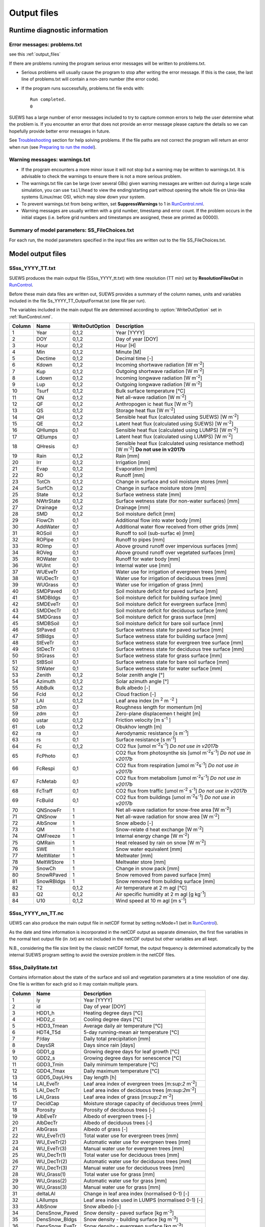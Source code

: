 .. _output_files:

Output files
============

Runtime diagnostic information
------------------------------

Error messages: problems.txt
~~~~~~~~~~~~~~~~~~~~~~~~~~~~

see this :ref:`output_files`

If there are problems running the program serious error messages will be
written to problems.txt.

-  Serious problems will usually cause the program to stop after writing
   the error message. If this is the case, the last line of problems.txt
   will contain a non-zero number (the error code).
-  If the program runs successfully, problems.txt file ends with::

    Run completed.
    0

SUEWS has a large number of error messages included to try to capture
common errors to help the user determine what the problem is. If you
encounter an error that does not provide an error message please capture
the details so we can hopefully provide better error messages in future.

See `Troubleshooting <#Troubleshooting>`__ section for help solving
problems. If the file paths are not correct the program will return an
error when run (see `Preparing to run the
model <#Preparing_to_run_the_model>`__).

Warning messages: warnings.txt
~~~~~~~~~~~~~~~~~~~~~~~~~~~~~~

-  If the program encounters a more minor issue it will not stop but a
   warning may be written to warnings.txt. It is advisable to check the
   warnings to ensure there is not a more serious problem.
-  The warnings.txt file can be large (over several GBs) given warning
   messages are written out during a large scale simulation, you can use
   ``tail``/``head`` to view the ending/starting part without opening
   the whole file on Unix-like systems (Linux/mac OS), which may slow
   down your system.
-  To prevent warnings.txt from being written, set **SuppressWarnings**
   to 1 in `RunControl.nml <#RunControl.nml>`__.
-  Warning messages are usually written with a grid number, timestamp
   and error count. If the problem occurs in the initial stages (i.e.
   before grid numbers and timestamps are assigned, these are printed as
   00000).

Summary of model parameters: SS_FileChoices.txt
~~~~~~~~~~~~~~~~~~~~~~~~~~~~~~~~~~~~~~~~~~~~~~~

For each run, the model parameters specified in the input files are
written out to the file SS_FileChoices.txt.

Model output files
------------------

SSss_YYYY_TT.txt
~~~~~~~~~~~~~~~~

SUEWS produces the main output file (SSss_YYYY_tt.txt) with time
resolution (TT min) set by **ResolutionFilesOut** in
`RunControl <#RunControl>`__.

Before these main data files are written out, SUEWS provides a summary
of the column names, units and variables included in the file
Ss_YYYY_TT_OutputFormat.txt (one file per run).

The variables included in the main output file are determined according
to :option:`WriteOutOption` set in :ref:`RunControl.nml`.

+--------+------------+----------------+-------------------+
| Column | Name       | WriteOutOption | Description       |
+========+============+================+===================+
| 1      | Year       | 0,1,2          | Year [YYYY]       |
+--------+------------+----------------+-------------------+
| 2      | DOY        | 0,1,2          | Day of year       |
|        |            |                | [DOY]             |
+--------+------------+----------------+-------------------+
| 3      | Hour       | 0,1,2          | Hour [H]          |
+--------+------------+----------------+-------------------+
| 4      | Min        | 0,1,2          | Minute [M]        |
+--------+------------+----------------+-------------------+
| 5      | Dectime    | 0,1,2          | Decimal           |
|        |            |                | time [-]          |
+--------+------------+----------------+-------------------+
| 6      | Kdown      | 0,1,2          | Incoming          |
|        |            |                | shortwave         |
|        |            |                | radiation         |
|        |            |                | [W                |
|        |            |                | m\ :sup:`-2`\ ]   |
+--------+------------+----------------+-------------------+
| 7      | Kup        | 0,1,2          | Outgoing          |
|        |            |                | shortwave         |
|        |            |                | radiation         |
|        |            |                | [W                |
|        |            |                | m\ :sup:`-2`\ ]   |
+--------+------------+----------------+-------------------+
| 8      | Ldown      | 0,1,2          | Incoming          |
|        |            |                | longwave          |
|        |            |                | radiation         |
|        |            |                | [W                |
|        |            |                | m\ :sup:`-2`\ ]   |
+--------+------------+----------------+-------------------+
| 9      | Lup        | 0,1,2          | Outgoing          |
|        |            |                | longwave          |
|        |            |                | radiation         |
|        |            |                | [W                |
|        |            |                | m\ :sup:`-2`\ ]   |
+--------+------------+----------------+-------------------+
| 10     | Tsurf      | 0,1,2          | Bulk              |
|        |            |                | surface           |
|        |            |                | temperature       |
|        |            |                | [°C]              |
+--------+------------+----------------+-------------------+
| 11     | QN         | 0,1,2          | Net               |
|        |            |                | all-wave          |
|        |            |                | radiation         |
|        |            |                | [W                |
|        |            |                | m\ :sup:`-2`\ ]   |
+--------+------------+----------------+-------------------+
| 12     | QF         | 0,1,2          | Anthropogen       |
|        |            |                | ic                |
|        |            |                | heat flux         |
|        |            |                | [W                |
|        |            |                | m\ :sup:`-2`\ ]   |
+--------+------------+----------------+-------------------+
| 13     | QS         | 0,1,2          | Storage           |
|        |            |                | heat flux         |
|        |            |                | [W                |
|        |            |                | m\ :sup:`-2`\ ]   |
+--------+------------+----------------+-------------------+
| 14     | QH         | 0,1,2          | Sensible          |
|        |            |                | heat flux         |
|        |            |                | (calculated       |
|        |            |                | using             |
|        |            |                | SUEWS) [W         |
|        |            |                | m\ :sup:`-2`]     |
+--------+------------+----------------+-------------------+
| 15     | QE         | 0,1,2          | Latent heat       |
|        |            |                | flux              |
|        |            |                | (calculated       |
|        |            |                | using             |
|        |            |                | SUEWS) [W         |
|        |            |                | m\ :sup:`-2`\ ]   |
+--------+------------+----------------+-------------------+
| 16     | QHlumps    | 0,1            | Sensible          |
|        |            |                | heat flux         |
|        |            |                | (calculated       |
|        |            |                | using             |
|        |            |                | LUMPS) [W         |
|        |            |                | m\ :sup:`-2`\ ]   |
+--------+------------+----------------+-------------------+
| 17     | QElumps    | 0,1            | Latent heat       |
|        |            |                | flux              |
|        |            |                | (calculated       |
|        |            |                | using             |
|        |            |                | LUMPS) [W         |
|        |            |                | m\ :sup:`-2`\ ]   |
+--------+------------+----------------+-------------------+
| 18     | QHresis    | 0,1            | Sensible          |
|        |            |                | heat flux         |
|        |            |                | (calculated       |
|        |            |                | using             |
|        |            |                | resistance        |
|        |            |                | method) [W        |
|        |            |                | m\ :sup:`-2`\ ]   |
|        |            |                | **Do not          |
|        |            |                | use in            |
|        |            |                | v2017b**          |
+--------+------------+----------------+-------------------+
| 19     | Rain       | 0,1,2          | Rain [mm]         |
+--------+------------+----------------+-------------------+
| 20     | Irr        | 0,1,2          | Irrigation        |
|        |            |                | [mm]              |
+--------+------------+----------------+-------------------+
| 21     | Evap       | 0,1,2          | Evaporation       |
|        |            |                | [mm]              |
+--------+------------+----------------+-------------------+
| 22     | RO         | 0,1,2          | Runoff [mm]       |
+--------+------------+----------------+-------------------+
| 23     | TotCh      | 0,1,2          | Change in         |
|        |            |                | surface and       |
|        |            |                | soil              |
|        |            |                | moisture          |
|        |            |                | stores [mm]       |
+--------+------------+----------------+-------------------+
| 24     | SurfCh     | 0,1,2          | Change in         |
|        |            |                | surface           |
|        |            |                | moisture          |
|        |            |                | store [mm]        |
+--------+------------+----------------+-------------------+
| 25     | State      | 0,1,2          | Surface           |
|        |            |                | wetness           |
|        |            |                | state [mm]        |
+--------+------------+----------------+-------------------+
| 26     | NWtrState  | 0,1,2          | Surface           |
|        |            |                | wetness           |
|        |            |                | state (for        |
|        |            |                | non-water         |
|        |            |                | surfaces)         |
|        |            |                | [mm]              |
+--------+------------+----------------+-------------------+
| 27     | Drainage   | 0,1,2          | Drainage          |
|        |            |                | [mm]              |
+--------+------------+----------------+-------------------+
| 28     | SMD        | 0,1,2          | Soil              |
|        |            |                | moisture          |
|        |            |                | deficit           |
|        |            |                | [mm]              |
+--------+------------+----------------+-------------------+
| 29     | FlowCh     | 0,1            | Additional        |
|        |            |                | flow into         |
|        |            |                | water body        |
|        |            |                | [mm]              |
+--------+------------+----------------+-------------------+
| 30     | AddWater   | 0,1            | Additional        |
|        |            |                | water flow        |
|        |            |                | received          |
|        |            |                | from other        |
|        |            |                | grids [mm]        |
+--------+------------+----------------+-------------------+
| 31     | ROSoil     | 0,1            | Runoff to         |
|        |            |                | soil              |
|        |            |                | (sub-surfac       |
|        |            |                | e)                |
|        |            |                | [mm]              |
+--------+------------+----------------+-------------------+
| 32     | ROPipe     | 0,1            | Runoff to         |
|        |            |                | pipes [mm]        |
+--------+------------+----------------+-------------------+
| 33     | ROImp      | 0,1            | Above             |
|        |            |                | ground            |
|        |            |                | runoff over       |
|        |            |                | impervious        |
|        |            |                | surfaces          |
|        |            |                | [mm]              |
+--------+------------+----------------+-------------------+
| 34     | ROVeg      | 0,1            | Above             |
|        |            |                | ground            |
|        |            |                | runoff over       |
|        |            |                | vegetated         |
|        |            |                | surfaces          |
|        |            |                | [mm]              |
+--------+------------+----------------+-------------------+
| 35     | ROWater    | 0,1            | Runoff for        |
|        |            |                | water body        |
|        |            |                | [mm]              |
+--------+------------+----------------+-------------------+
| 36     | WUInt      | 0,1            | Internal          |
|        |            |                | water use         |
|        |            |                | [mm]              |
+--------+------------+----------------+-------------------+
| 37     | WUEveTr    | 0,1            | Water use         |
|        |            |                | for               |
|        |            |                | irrigation        |
|        |            |                | of                |
|        |            |                | evergreen         |
|        |            |                | trees [mm]        |
+--------+------------+----------------+-------------------+
| 38     | WUDecTr    | 0,1            | Water use         |
|        |            |                | for               |
|        |            |                | irrigation        |
|        |            |                | of                |
|        |            |                | deciduous         |
|        |            |                | trees [mm]        |
+--------+------------+----------------+-------------------+
| 39     | WUGrass    | 0,1            | Water use         |
|        |            |                | for               |
|        |            |                | irrigation        |
|        |            |                | of grass          |
|        |            |                | [mm]              |
+--------+------------+----------------+-------------------+
| 40     | SMDPaved   | 0,1            | Soil              |
|        |            |                | moisture          |
|        |            |                | deficit for       |
|        |            |                | paved             |
|        |            |                | surface           |
|        |            |                | [mm]              |
+--------+------------+----------------+-------------------+
| 41     | SMDBldgs   | 0,1            | Soil              |
|        |            |                | moisture          |
|        |            |                | deficit for       |
|        |            |                | building          |
|        |            |                | surface           |
|        |            |                | [mm]              |
+--------+------------+----------------+-------------------+
| 42     | SMDEveTr   | 0,1            | Soil              |
|        |            |                | moisture          |
|        |            |                | deficit for       |
|        |            |                | evergreen         |
|        |            |                | surface           |
|        |            |                | [mm]              |
+--------+------------+----------------+-------------------+
| 43     | SMDDecTr   | 0,1            | Soil              |
|        |            |                | moisture          |
|        |            |                | deficit for       |
|        |            |                | deciduous         |
|        |            |                | surface           |
|        |            |                | [mm]              |
+--------+------------+----------------+-------------------+
| 44     | SMDGrass   | 0,1            | Soil              |
|        |            |                | moisture          |
|        |            |                | deficit for       |
|        |            |                | grass             |
|        |            |                | surface           |
|        |            |                | [mm]              |
+--------+------------+----------------+-------------------+
| 45     | SMDBSoil   | 0,1            | Soil              |
|        |            |                | moisture          |
|        |            |                | deficit for       |
|        |            |                | bare soil         |
|        |            |                | surface           |
|        |            |                | [mm]              |
+--------+------------+----------------+-------------------+
| 46     | StPaved    | 0,1            | Surface           |
|        |            |                | wetness           |
|        |            |                | state for         |
|        |            |                | paved             |
|        |            |                | surface           |
|        |            |                | [mm]              |
+--------+------------+----------------+-------------------+
| 47     | StBldgs    | 0,1            | Surface           |
|        |            |                | wetness           |
|        |            |                | state for         |
|        |            |                | building          |
|        |            |                | surface           |
|        |            |                | [mm]              |
+--------+------------+----------------+-------------------+
| 48     | StEveTr    | 0,1            | Surface           |
|        |            |                | wetness           |
|        |            |                | state for         |
|        |            |                | evergreen         |
|        |            |                | tree              |
|        |            |                | surface           |
|        |            |                | [mm]              |
+--------+------------+----------------+-------------------+
| 49     | StDecTr    | 0,1            | Surface           |
|        |            |                | wetness           |
|        |            |                | state for         |
|        |            |                | deciduous         |
|        |            |                | tree              |
|        |            |                | surface           |
|        |            |                | [mm]              |
+--------+------------+----------------+-------------------+
| 50     | StGrass    | 0,1            | Surface           |
|        |            |                | wetness           |
|        |            |                | state for         |
|        |            |                | grass             |
|        |            |                | surface           |
|        |            |                | [mm]              |
+--------+------------+----------------+-------------------+
| 51     | StBSoil    | 0,1            | Surface           |
|        |            |                | wetness           |
|        |            |                | state for         |
|        |            |                | bare soil         |
|        |            |                | surface           |
|        |            |                | [mm]              |
+--------+------------+----------------+-------------------+
| 52     | StWater    | 0,1            | Surface           |
|        |            |                | wetness           |
|        |            |                | state for         |
|        |            |                | water             |
|        |            |                | surface           |
|        |            |                | [mm]              |
+--------+------------+----------------+-------------------+
| 53     | Zenith     | 0,1,2          | Solar             |
|        |            |                | zenith            |
|        |            |                | angle [°]         |
+--------+------------+----------------+-------------------+
| 54     | Azimuth    | 0,1,2          | Solar             |
|        |            |                | azimuth           |
|        |            |                | angle [°]         |
+--------+------------+----------------+-------------------+
| 55     | AlbBulk    | 0,1,2          | Bulk albedo       |
|        |            |                | [-]               |
+--------+------------+----------------+-------------------+
| 56     | Fcld       | 0,1,2          | Cloud             |
|        |            |                | fraction          |
|        |            |                | [-]               |
+--------+------------+----------------+-------------------+
| 57     | LAI        | 0,1,2          | Leaf area         |
|        |            |                | index             |
|        |            |                | [m \ :sup:`2`\  m |
|        |            |                | \ :sup:`-2`\  ]   |
+--------+------------+----------------+-------------------+
| 58     | z0m        | 0,1            | Roughness         |
|        |            |                | length for        |
|        |            |                | momentum          |
|        |            |                | [m]               |
+--------+------------+----------------+-------------------+
| 59     | zdm        | 0,1            | Zero-plane        |
|        |            |                | displacemen       |
|        |            |                | t                 |
|        |            |                | height [m]        |
+--------+------------+----------------+-------------------+
| 60     | ustar      | 0,1,2          | Friction          |
|        |            |                | velocity [m       |
|        |            |                | s\ :sup:`-1` \ ]  |
+--------+------------+----------------+-------------------+
| 61     | Lob        | 0,1,2          | Obukhov           |
|        |            |                | length [m]        |
+--------+------------+----------------+-------------------+
| 62     | ra         | 0,1            | Aerodynamic       |
|        |            |                | resistance        |
|        |            |                | [s                |
|        |            |                | m\ :sup:`-1`\ ]   |
+--------+------------+----------------+-------------------+
| 63     | rs         | 0,1            | Surface           |
|        |            |                | resistance        |
|        |            |                | [s                |
|        |            |                | m\ :sup:`-1`\ ]   |
+--------+------------+----------------+-------------------+
| 64     | Fc         | 0,1,2          | CO2 flux          |
|        |            |                | [umol             |
|        |            |                | m\ :sup:`-2`\     |
|        |            |                | s\ :sup:`-1`\ ]   |
|        |            |                | *Do not           |
|        |            |                | use in            |
|        |            |                | v2017b*           |
+--------+------------+----------------+-------------------+
| 65     | FcPhoto    | 0,1            | CO2 flux          |
|        |            |                | from              |
|        |            |                | photosynthe       |
|        |            |                | sis [umol         |
|        |            |                | m\ :sup:`-2`\     |
|        |            |                | s\ :sup:`-1`\ ]   |
|        |            |                | *Do not           |
|        |            |                | use in            |
|        |            |                | v2017b*           |
+--------+------------+----------------+-------------------+
| 66     | FcRespi    | 0,1            | CO2 flux          |
|        |            |                | from              |
|        |            |                | respiration       |
|        |            |                | [umol             |
|        |            |                | m\ :sup:`-2`\     |
|        |            |                | s\ :sup:`-1`\ ]   |
|        |            |                | *Do not           |
|        |            |                | use in            |
|        |            |                | v2017b*           |
+--------+------------+----------------+-------------------+
| 67     | FcMetab    | 0,1            | CO2 flux          |
|        |            |                | from              |
|        |            |                | metabolism        |
|        |            |                | [umol             |
|        |            |                | m\ :sup:`-2`\     |
|        |            |                | s\ :sup:`-1`\ ]   |
|        |            |                | *Do not           |
|        |            |                | use in            |
|        |            |                | v2017b*           |
+--------+------------+----------------+-------------------+
| 68     | FcTraff    | 0,1            | CO2 flux          |
|        |            |                | from              |
|        |            |                | traffic           |
|        |            |                | [umol             |
|        |            |                | m\ :sup:`-2` \    |
|        |            |                | s\ :sup:`-1`\ ]   |
|        |            |                | *Do not           |
|        |            |                | use in            |
|        |            |                | v2017b*           |
+--------+------------+----------------+-------------------+
| 69     | FcBuild    | 0,1            | CO2 flux          |
|        |            |                | from              |
|        |            |                | buildings         |
|        |            |                | [umol             |
|        |            |                | m\ :sup:`-2`\     |
|        |            |                | s\ :sup:`-1`\ ]   |
|        |            |                | *Do not           |
|        |            |                | use in            |
|        |            |                | v2017b*           |
+--------+------------+----------------+-------------------+
| 70     | QNSnowFr   | 1              | Net               |
|        |            |                | all-wave          |
|        |            |                | radiation         |
|        |            |                | for               |
|        |            |                | snow-free         |
|        |            |                | area [W           |
|        |            |                | m\ :sup:`-2`\ ]   |
+--------+------------+----------------+-------------------+
| 71     | QNSnow     | 1              | Net               |
|        |            |                | all-wave          |
|        |            |                | radiation         |
|        |            |                | for snow          |
|        |            |                | area [W           |
|        |            |                | m\ :sup:`-2`\ ]   |
+--------+------------+----------------+-------------------+
| 72     | AlbSnow    | 1              | Snow albedo       |
|        |            |                | [-]               |
+--------+------------+----------------+-------------------+
| 73     | QM         | 1              | Snow-relate       |
|        |            |                | d                 |
|        |            |                | heat              |
|        |            |                | exchange [W       |
|        |            |                | m\ :sup:`-2`\ ]   |
+--------+------------+----------------+-------------------+
| 74     | QMFreeze   | 1              | Internal          |
|        |            |                | energy            |
|        |            |                | change [W         |
|        |            |                | m\ :sup:`-2`\ ]   |
+--------+------------+----------------+-------------------+
| 75     | QMRain     | 1              | Heat              |
|        |            |                | released by       |
|        |            |                | rain on           |
|        |            |                | snow [W           |
|        |            |                | m\ :sup:`-2`\ ]   |
+--------+------------+----------------+-------------------+
| 76     | SWE        | 1              | Snow water        |
|        |            |                | equivalent        |
|        |            |                | [mm]              |
+--------+------------+----------------+-------------------+
| 77     | MeltWater  | 1              | Meltwater         |
|        |            |                | [mm]              |
+--------+------------+----------------+-------------------+
| 78     | MeltWStore | 1              | Meltwater         |
|        |            |                | store [mm]        |
+--------+------------+----------------+-------------------+
| 79     | SnowCh     | 1              | Change in         |
|        |            |                | snow pack         |
|        |            |                | [mm]              |
+--------+------------+----------------+-------------------+
| 80     | SnowRPaved | 1              | Snow              |
|        |            |                | removed           |
|        |            |                | from paved        |
|        |            |                | surface           |
|        |            |                | [mm]              |
+--------+------------+----------------+-------------------+
| 81     | SnowRBldgs | 1              | Snow              |
|        |            |                | removed           |
|        |            |                | from              |
|        |            |                | building          |
|        |            |                | surface           |
|        |            |                | [mm]              |
+--------+------------+----------------+-------------------+
| 82     | T2         | 0,1,2          | Air               |
|        |            |                | temperature       |
|        |            |                | at 2 m agl        |
|        |            |                | [°C]              |
+--------+------------+----------------+-------------------+
| 83     | Q2         | 0,1,2          | Air               |
|        |            |                | specific          |
|        |            |                | humidity at       |
|        |            |                | 2 m agl [g        |
|        |            |                | kg\ :sup:`-1`\ ]  |
+--------+------------+----------------+-------------------+
| 84     | U10        | 0,1,2          | Wind speed        |
|        |            |                | at 10 m agl       |
|        |            |                | [m                |
|        |            |                | s\ :sup:`-1`\ ]   |
+--------+------------+----------------+-------------------+


SSss_YYYY_nn_TT.nc
~~~~~~~~~~~~~~~~~~~

UEWS can also produce the main output file in netCDF format by setting ncMode=1 (set in `RunControl <#RunControl>`__).

As the date and time information is incorporated in the netCDF output as
separate dimension, the first five variables in the normal text output
file (in .txt) are not included in the netCDF output but other variables
are all kept.

N.B., considering the file size limit by the classic netCDF format, the
output frequency is determined automatically by the internal SUEWS
program setting to avoid the oversize problem in the netCDF files.

SSss_DailyState.txt
~~~~~~~~~~~~~~~~~~~

Contains information about the state of the surface and soil and
vegetation parameters at a time resolution of one day. One file is
written for each grid so it may contain multiple years.

+--------+----------------+-----------------------+
| Column | Name           | Description           |
+========+================+=======================+
| 1      | iy             | Year [YYYY]           |
+--------+----------------+-----------------------+
| 2      | id             | Day of year [DOY]     |
+--------+----------------+-----------------------+
| 3      | HDD1_h         | Heating degree days   |
|        |                | [°C]                  |
+--------+----------------+-----------------------+
| 4      | HDD2_c         | Cooling degree days   |
|        |                | [°C]                  |
+--------+----------------+-----------------------+
| 5      | HDD3_Tmean     | Average daily air     |
|        |                | temperature [°C]      |
+--------+----------------+-----------------------+
| 6      | HDT4_T5d       | 5-day running-mean    |
|        |                | air temperature [°C]  |
+--------+----------------+-----------------------+
| 7      | P/day          | Daily total           |
|        |                | precipitation [mm]    |
+--------+----------------+-----------------------+
| 8      | DaysSR         | Days since rain       |
|        |                | [days]                |
+--------+----------------+-----------------------+
| 9      | GDD1_g         | Growing degree days   |
|        |                | for leaf growth [°C]  |
+--------+----------------+-----------------------+
| 10     | GDD2_s         | Growing degree days   |
|        |                | for senescence [°C]   |
+--------+----------------+-----------------------+
| 11     | GDD3_Tmin      | Daily minimum         |
|        |                | temperature [°C]      |
+--------+----------------+-----------------------+
| 12     | GDD4_Tmax      | Daily maximum         |
|        |                | temperature [°C]      |
+--------+----------------+-----------------------+
| 13     | GDD5_DayLHrs   | Day length [h]        |
+--------+----------------+-----------------------+
| 14     | LAI_EveTr      | Leaf area index of    |
|        |                | evergreen trees       |
|        |                | [m:\ sup:`2`          |
|        |                | m\ :sup:`-2`]         |
+--------+----------------+-----------------------+
| 15     | LAI_DecTr      | Leaf area index of    |
|        |                | deciduous trees       |
|        |                | [m:\ sup:`2`\         |
|        |                | m\ :sup:`-2`]         |
+--------+----------------+-----------------------+
| 16     | LAI_Grass      | Leaf area index of    |
|        |                | grass [m:\ sup:`2`    |
|        |                | m\ :sup:`-2`]         |
+--------+----------------+-----------------------+
| 17     | DecidCap       | Moisture storage      |
|        |                | capacity of deciduous |
|        |                | trees [mm]            |
+--------+----------------+-----------------------+
| 18     | Porosity       | Porosity of deciduous |
|        |                | trees [-]             |
+--------+----------------+-----------------------+
| 19     | AlbEveTr       | Albedo of evergreen   |
|        |                | trees [-]             |
+--------+----------------+-----------------------+
| 20     | AlbDecTr       | Albedo of deciduous   |
|        |                | trees [-]             |
+--------+----------------+-----------------------+
| 21     | AlbGrass       | Albedo of grass [-]   |
+--------+----------------+-----------------------+
| 22     | WU_EveTr(1)    | Total water use for   |
|        |                | evergreen trees [mm]  |
+--------+----------------+-----------------------+
| 23     | WU_EveTr(2)    | Automatic water use   |
|        |                | for evergreen trees   |
|        |                | [mm]                  |
+--------+----------------+-----------------------+
| 24     | WU_EveTr(3)    | Manual water use for  |
|        |                | evergreen trees [mm]  |
+--------+----------------+-----------------------+
| 25     | WU_DecTr(1)    | Total water use for   |
|        |                | deciduous trees [mm]  |
+--------+----------------+-----------------------+
| 26     | WU_DecTr(2)    | Automatic water use   |
|        |                | for deciduous trees   |
|        |                | [mm]                  |
+--------+----------------+-----------------------+
| 27     | WU_DecTr(3)    | Manual water use for  |
|        |                | deciduous trees [mm]  |
+--------+----------------+-----------------------+
| 28     | WU_Grass(1)    | Total water use for   |
|        |                | grass [mm]            |
+--------+----------------+-----------------------+
| 29     | WU_Grass(2)    | Automatic water use   |
|        |                | for grass [mm]        |
+--------+----------------+-----------------------+
| 30     | WU_Grass(3)    | Manual water use for  |
|        |                | grass [mm]            |
+--------+----------------+-----------------------+
| 31     | deltaLAI       | Change in leaf area   |
|        |                | index (normalised     |
|        |                | 0-1) [-]              |
+--------+----------------+-----------------------+
| 32     | LAIlumps       | Leaf area index used  |
|        |                | in LUMPS (normalised  |
|        |                | 0-1) [-]              |
+--------+----------------+-----------------------+
| 33     | AlbSnow        | Snow albedo [-]       |
+--------+----------------+-----------------------+
| 34     | DensSnow_Paved | Snow density - paved  |
|        |                | surface [kg           |
|        |                | m\ :sup:`-3`]         |
+--------+----------------+-----------------------+
| 35     | DensSnow_Bldgs | Snow density -        |
|        |                | building surface [kg  |
|        |                | m\ :sup:`-3`]         |
+--------+----------------+-----------------------+
| 36     | DensSnow_EveTr | Snow density -        |
|        |                | evergreen surface [kg |
|        |                | m\ :sup:`-3`]         |
+--------+----------------+-----------------------+
| 37     | DensSnow_DecTr | Snow density -        |
|        |                | deciduous surface [kg |
|        |                | m\ :sup:`-3`]         |
+--------+----------------+-----------------------+
| 38     | DensSnow_Grass | Snow density - grass  |
|        |                | surface [kg           |
|        |                | m\ :sup:`-3`]         |
+--------+----------------+-----------------------+
| 39     | DensSnow_BSoil | Snow density - bare   |
|        |                | soil surface [kg      |
|        |                | m\ :sup:`-3`]         |
+--------+----------------+-----------------------+
| 40     | DensSnow_Water | Snow density - water  |
|        |                | surface [kg           |
|        |                | m\ :sup:`-3`]         |
+--------+----------------+-----------------------+
|        |                |                       |
+--------+----------------+-----------------------+

.. _initialconditionsssss_yyyy.nml-1:

InitialConditionsSSss_YYYY.nml
~~~~~~~~~~~~~~~~~~~~~~~~~~~~~~

At the end of the model run (or the end of each year in the model run) a
new InitialConditions file is written out (to the input folder) for each
grid, see
`InitialConditionsSSss_YYYY.nml <#InitialConditionsSSss_YYYY.nml>`__

SSss_YYYY_snow_TT.txt
~~~~~~~~~~~~~~~~~~~~~

SUEWS produces a separate output file for snow (when snowUse = 1 in
RunControl.nml) with details for each surface type.

File format of SSss_YYYY_snow_60.txt

+--------+----------------+-----------------------+
| Column | Name           | Description           |
+========+================+=======================+
| 1      | iy             | Year [YYYY]           |
+--------+----------------+-----------------------+
| 2      | id             | Day of year [DOY]     |
+--------+----------------+-----------------------+
| 3      | it             | Hour [H]              |
+--------+----------------+-----------------------+
| 4      | imin           | Minute [M]            |
+--------+----------------+-----------------------+
| 5      | dectime        | Decimal time [-]      |
+--------+----------------+-----------------------+
| 6      | SWE_Paved      | Snow water equivalent |
|        |                | – paved surface [mm]  |
+--------+----------------+-----------------------+
| 7      | SWE_Bldgs      | Snow water equivalent |
|        |                | – building surface    |
|        |                | [mm]                  |
+--------+----------------+-----------------------+
| 8      | SWE_EveTr      | Snow water equivalent |
|        |                | – evergreen surface   |
|        |                | [mm]                  |
+--------+----------------+-----------------------+
| 9      | SWE_DecTr      | Snow water equivalent |
|        |                | – deciduous surface   |
|        |                | [mm]                  |
+--------+----------------+-----------------------+
| 10     | SWE_Grass      | Snow water equivalent |
|        |                | – grass surface [mm]  |
+--------+----------------+-----------------------+
| 11     | SWE_BSoil      | Snow water equivalent |
|        |                | – bare soil surface   |
|        |                | [mm]                  |
+--------+----------------+-----------------------+
| 12     | SWE_Water      | Snow water equivalent |
|        |                | – water surface [mm]  |
+--------+----------------+-----------------------+
| 13     | Mw_Paved       | Meltwater – paved     |
|        |                | surface [mm           |
|        |                | h\ :sup:`-1`]         |
+--------+----------------+-----------------------+
| 14     | Mw_Bldgs       | Meltwater – building  |
|        |                | surface [mm           |
|        |                | h\ :sup:`-1`]         |
+--------+----------------+-----------------------+
| 15     | Mw_EveTr       | Meltwater – evergreen |
|        |                | surface [mm           |
|        |                | h\ :sup:`-1`]         |
+--------+----------------+-----------------------+
| 16     | Mw_DecTr       | Meltwater – deciduous |
|        |                | surface [mm           |
|        |                | h\ :sup:`-1`]         |
+--------+----------------+-----------------------+
| 17     | Mw_Grass       | Meltwater – grass     |
|        |                | surface [mm           |
|        |                | h\ :sup:`-1`\ ]       |
+--------+----------------+-----------------------+
| 18     | Mw_BSoil       | Meltwater – bare soil |
|        |                | surface [mm           |
|        |                | h\ :sup:`-1`]         |
+--------+----------------+-----------------------+
| 19     | Mw_Water       | Meltwater – water     |
|        |                | surface [mm           |
|        |                | h\ :sup:`-1`]         |
+--------+----------------+-----------------------+
| 20     | Qm_Paved       | Snowmelt-related heat |
|        |                | – paved surface [W    |
|        |                | m\ :sup:`-2`]         |
+--------+----------------+-----------------------+
| 21     | Qm_Bldgs       | Snowmelt-related heat |
|        |                | – building surface [W |
|        |                | m\ :sup:`-2`]         |
+--------+----------------+-----------------------+
| 22     | Qm_EveTr       | Snowmelt-related heat |
|        |                | – evergreen surface   |
|        |                | [W m\ :sup:`-2`]      |
+--------+----------------+-----------------------+
| 23     | Qm_DecTr       | Snowmelt-related heat |
|        |                | – deciduous surface   |
|        |                | [W m\ :sup:`-2`]      |
+--------+----------------+-----------------------+
| 24     | Qm_Grass       | Snowmelt-related heat |
|        |                | – grass surface [W    |
|        |                | m\ :sup:`-2`]         |
+--------+----------------+-----------------------+
| 25     | Qm_BSoil       | Snowmelt-related heat |
|        |                | – bare soil surface   |
|        |                | [W m\ :sup:`-2`]      |
+--------+----------------+-----------------------+
| 26     | Qm_Water       | Snowmelt-related heat |
|        |                | – water surface [W    |
|        |                | m\ :sup:`-2`]         |
+--------+----------------+-----------------------+
| 27     | Qa_Paved       | Advective heat –      |
|        |                | paved surface [W      |
|        |                | m\ :sup:`-2`]         |
+--------+----------------+-----------------------+
| 28     | Qa_Bldgs       | Advective heat –      |
|        |                | building surface [W   |
|        |                | m\ :sup:`-2`]         |
+--------+----------------+-----------------------+
| 29     | Qa_EveTr       | Advective heat –      |
|        |                | evergreen surface [W  |
|        |                | m\ :sup:`-2`]         |
+--------+----------------+-----------------------+
| 30     | Qa_DecTr       | Advective heat –      |
|        |                | deciduous surface [W  |
|        |                | m\ :sup:`-2`]         |
+--------+----------------+-----------------------+
| 31     | Qa_Grass       | Advective heat –      |
|        |                | grass surface [W      |
|        |                | m\ :sup:`-2`]         |
+--------+----------------+-----------------------+
| 32     | Qa_BSoil       | Advective heat – bare |
|        |                | soil surface [W       |
|        |                | m\ :sup:`-2`]         |
+--------+----------------+-----------------------+
| 33     | Qa_Water       | Advective heat –      |
|        |                | water surface [W      |
|        |                | m\ :sup:`-2`]         |
+--------+----------------+-----------------------+
| 34     | QmFr_Paved     | Heat related to       |
|        |                | freezing of surface   |
|        |                | store – paved surface |
|        |                | [W m\ :sup:`-2`]      |
+--------+----------------+-----------------------+
| 35     | QmFr_Bldgs     | Heat related to       |
|        |                | freezing of surface   |
|        |                | store – building      |
|        |                | surface [W            |
|        |                | m\ :sup:`-2`]         |
+--------+----------------+-----------------------+
| 36     | QmFr_EveTr     | Heat related to       |
|        |                | freezing of surface   |
|        |                | store – evergreen     |
|        |                | surface [W            |
|        |                | m\ :sup:`-2`]         |
+--------+----------------+-----------------------+
| 37     | QmFr_DecTr     | Heat related to       |
|        |                | freezing of surface   |
|        |                | store – deciduous     |
|        |                | surface [W            |
|        |                | m\ :sup:`-2`]         |
+--------+----------------+-----------------------+
| 38     | QmFr_Grass     | Heat related to       |
|        |                | freezing of surface   |
|        |                | store – grass surface |
|        |                | [W m\ :sup:`-2`]      |
+--------+----------------+-----------------------+
| 39     | QmFr_BSoil     | Heat related to       |
|        |                | freezing of surface   |
|        |                | store – bare soil     |
|        |                | surface [W            |
|        |                | m\ :sup:`-2`]         |
+--------+----------------+-----------------------+
| 40     | QmFr_Water     | Heat related to       |
|        |                | freezing of surface   |
|        |                | store – water [W      |
|        |                | m\ :sup:`-2`]         |
+--------+----------------+-----------------------+
| 41     | fr_Paved       | Fraction of snow –    |
|        |                | paved surface [-]     |
+--------+----------------+-----------------------+
| 42     | fr_Bldgs       | Fraction of snow –    |
|        |                | building surface [-]  |
+--------+----------------+-----------------------+
| 43     | fr_EveTr       | Fraction of snow –    |
|        |                | evergreen surface [-] |
+--------+----------------+-----------------------+
| 44     | fr_DecTr       | Fraction of snow –    |
|        |                | deciduous surface [-] |
+--------+----------------+-----------------------+
| 45     | fr_Grass       | Fraction of snow –    |
|        |                | grass surface [-]     |
+--------+----------------+-----------------------+
| 46     | Fr_BSoil       | Fraction of snow –    |
|        |                | bare soil surface [-] |
+--------+----------------+-----------------------+
| 47     | RainSn_Paved   | Rain on snow – paved  |
|        |                | surface [mm]          |
+--------+----------------+-----------------------+
| 48     | RainSn_Bdgs    | Rain on snow –        |
|        |                | building surface [mm] |
+--------+----------------+-----------------------+
| 49     | RainSn_EveTr   | Rain on snow –        |
|        |                | evergreen surface     |
|        |                | [mm]                  |
+--------+----------------+-----------------------+
| 50     | RainSn_DecTr   | Rain on snow –        |
|        |                | deciduous surface     |
|        |                | [mm]                  |
+--------+----------------+-----------------------+
| 51     | RainSn_Grass   | Rain on snow – grass  |
|        |                | surface [mm]          |
+--------+----------------+-----------------------+
| 52     | RainSn_BSoil   | Rain on snow – bare   |
|        |                | soil surface [mm]     |
+--------+----------------+-----------------------+
| 53     | RainSn_Water   | Rain on snow – water  |
|        |                | surface [mm]          |
+--------+----------------+-----------------------+
| 54     | qn_PavedSnow   | Net all-wave          |
|        |                | radiation – paved     |
|        |                | surface [W            |
|        |                | m\ :sup:`-2`]         |
+--------+----------------+-----------------------+
| 55     | qn_BldgsSnow   | Net all-wave          |
|        |                | radiation – building  |
|        |                | surface [W            |
|        |                | m\ :sup:`-2`]         |
+--------+----------------+-----------------------+
| 56     | qn_EveTrSnow   | Net all-wave          |
|        |                | radiation – evergreen |
|        |                | surface [W            |
|        |                | m\ :sup:`-2`]         |
+--------+----------------+-----------------------+
| 57     | qn_DecTrSnow   | Net all-wave          |
|        |                | radiation – deciduous |
|        |                | surface [W            |
|        |                | m\ :sup:`-2`]         |
+--------+----------------+-----------------------+
| 58     | qn_GrassSnow   | Net all-wave          |
|        |                | radiation – grass     |
|        |                | surface [W            |
|        |                | m\ :sup:`-2`]         |
+--------+----------------+-----------------------+
| 59     | qn_BSoilSnow   | Net all-wave          |
|        |                | radiation – bare soil |
|        |                | surface [W            |
|        |                | m\ :sup:`-2`]         |
+--------+----------------+-----------------------+
| 60     | qn_WaterSnow   | Net all-wave          |
|        |                | radiation – water     |
|        |                | surface [W            |
|        |                | m\ :sup:`-2`]         |
+--------+----------------+-----------------------+
| 61     | kup_PavedSnow  | Reflected shortwave   |
|        |                | radiation – paved     |
|        |                | surface [W            |
|        |                | m\ :sup:`-2`]         |
+--------+----------------+-----------------------+
| 62     | kup_BldgsSnow  | Reflected shortwave   |
|        |                | radiation – building  |
|        |                | surface [W            |
|        |                | m\ :sup:`-2`]         |
+--------+----------------+-----------------------+
| 63     | kup_EveTrSnow  | Reflected shortwave   |
|        |                | radiation – evergreen |
|        |                | surface [W            |
|        |                | m\ :sup:`-2`]         |
+--------+----------------+-----------------------+
| 64     | kup_DecTrSnow  | Reflected shortwave   |
|        |                | radiation – deciduous |
|        |                | surface [W            |
|        |                | m\ :sup:`-2`]         |
+--------+----------------+-----------------------+
| 65     | kup_GrassSnow  | Reflected shortwave   |
|        |                | radiation – grass     |
|        |                | surface [W            |
|        |                | m\ :sup:`-2`]         |
+--------+----------------+-----------------------+
| 66     | kup_BSoilSnow  | Reflected shortwave   |
|        |                | radiation – bare soil |
|        |                | surface [W            |
|        |                | m\ :sup:`-2`]         |
+--------+----------------+-----------------------+
| 67     | kup_WaterSnow  | Reflected shortwave   |
|        |                | radiation – water     |
|        |                | surface [W            |
|        |                | m\ :sup:`-2`]         |
+--------+----------------+-----------------------+
| 68     | frMelt_Paved   | Amount of freezing    |
|        |                | melt water – paved    |
|        |                | surface [mm]          |
+--------+----------------+-----------------------+
| 69     | frMelt_Bldgs   | Amount of freezing    |
|        |                | melt water – building |
|        |                | surface [mm]          |
+--------+----------------+-----------------------+
| 70     | frMelt_EveTr   | Amount of freezing    |
|        |                | melt water –          |
|        |                | evergreen surface     |
|        |                | [mm]                  |
+--------+----------------+-----------------------+
| 71     | frMelt_DecTr   | Amount of freezing    |
|        |                | melt water –          |
|        |                | deciduous surface     |
|        |                | [mm]                  |
+--------+----------------+-----------------------+
| 72     | frMelt_Grass   | Amount of freezing    |
|        |                | melt water – grass    |
|        |                | surface [mm]          |
+--------+----------------+-----------------------+
| 73     | frMelt_BSoil   | Amount of freezing    |
|        |                | melt water – bare     |
|        |                | soil surface [mm]     |
+--------+----------------+-----------------------+
| 74     | frMelt_Water   | Amount of freezing    |
|        |                | melt water – water    |
|        |                | surface [mm]          |
+--------+----------------+-----------------------+
| 75     | MwStore_Paved  | Melt water store –    |
|        |                | paved surface [mm]    |
+--------+----------------+-----------------------+
| 76     | MwStore_Bldgs  | Melt water store –    |
|        |                | building surface [mm] |
+--------+----------------+-----------------------+
| 77     | MwStore_EveTt  | Melt water store –    |
|        |                | evergreen surface     |
|        |                | [mm]                  |
+--------+----------------+-----------------------+
| 78     | MwStore_DecTr  | Melt water store –    |
|        |                | deciduous surface     |
|        |                | [mm]                  |
+--------+----------------+-----------------------+
| 79     | MwStore_Grass  | Melt water store –    |
|        |                | grass surface [mm]    |
+--------+----------------+-----------------------+
| 80     | MwStore_BSoil  | Melt water store –    |
|        |                | bare soil surface     |
|        |                | [mm]                  |
+--------+----------------+-----------------------+
| 81     | MwStore_Water  | Melt water store –    |
|        |                | water surface [mm]    |
+--------+----------------+-----------------------+
| 82     | DensSnow_Paved | Snow density – paved  |
|        |                | surface [kg           |
|        |                | m\ :sup:`-3`]         |
+--------+----------------+-----------------------+
| 83     | DensSnow_Bldgs | Snow density –        |
|        |                | building surface [kg  |
|        |                | m\ :sup:`-3`]         |
+--------+----------------+-----------------------+
| 84     | DensSnow_EveTr | Snow density –        |
|        |                | evergreen surface [kg |
|        |                | m\ :sup:`-3`]         |
+--------+----------------+-----------------------+
| 85     | DensSnow_DecTr | Snow density –        |
|        |                | deciduous surface [kg |
|        |                | m\ :sup:`-3`]         |
+--------+----------------+-----------------------+
| 86     | DensSnow_Grass | Snow density – grass  |
|        |                | surface [kg           |
|        |                | m\ :sup:`-3`]         |
+--------+----------------+-----------------------+
| 87     | DensSnow_BSoil | Snow density – bare   |
|        |                | soil surface [kg      |
|        |                | m\ :sup:`-3`]         |
+--------+----------------+-----------------------+
| 88     | DensSnow_Water | Snow density – water  |
|        |                | surface [kg           |
|        |                | m\ :sup:`-3`]         |
+--------+----------------+-----------------------+
| 89     | Sd_Paved       | Snow depth – paved    |
|        |                | surface [mm]          |
+--------+----------------+-----------------------+
| 90     | Sd_Bldgs       | Snow depth – building |
|        |                | surface [mm]          |
+--------+----------------+-----------------------+
| 91     | Sd_EveTr       | Snow depth –          |
|        |                | evergreen surface     |
|        |                | [mm]                  |
+--------+----------------+-----------------------+
| 92     | Sd_DecTr       | Snow depth –          |
|        |                | deciduous surface     |
|        |                | [mm]                  |
+--------+----------------+-----------------------+
| 93     | Sd_Grass       | Snow depth – grass    |
|        |                | surface [mm]          |
+--------+----------------+-----------------------+
| 94     | Sd_BSoil       | Snow depth – bare     |
|        |                | soil surface [mm]     |
+--------+----------------+-----------------------+
| 95     | Sd_Water       | Snow depth – water    |
|        |                | surface [mm]          |
+--------+----------------+-----------------------+
| 96     | Tsnow_Paved    | Snow surface          |
|        |                | temperature – paved   |
|        |                | surface [°C]          |
+--------+----------------+-----------------------+
| 97     | Tsnow_Bldgs    | Snow surface          |
|        |                | temperature –         |
|        |                | building surface [°C] |
+--------+----------------+-----------------------+
| 98     | Tsnow_EveTr    | Snow surface          |
|        |                | temperature –         |
|        |                | evergreen surface     |
|        |                | [°C]                  |
+--------+----------------+-----------------------+
| 99     | Tsnow_DecTr    | Snow surface          |
|        |                | temperature –         |
|        |                | deciduous surface     |
|        |                | [°C]                  |
+--------+----------------+-----------------------+
| 100    | Tsnow_Grass    | Snow surface          |
|        |                | temperature – grass   |
|        |                | surface [°C]          |
+--------+----------------+-----------------------+
| 101    | Tsnow_BSoil    | Snow surface          |
|        |                | temperature – bare    |
|        |                | soil surface [°C]     |
+--------+----------------+-----------------------+
| 102    | Tsnow_Water    | Snow surface          |
|        |                | temperature – water   |
|        |                | surface [°C]          |
+--------+----------------+-----------------------+

SSss_YYYY_BL.txt
~~~~~~~~~~~~~~~~

Meteorological variables modelled by CBL portion of the model are output
in to this file created for each day with time step (see section CBL
Input).

+-----------------+-----------------+-----------------+-----------------+
| Col             | Header          | Name            | Units           |
+=================+=================+=================+=================+
| 1               | iy              | Year [YYYY]     |                 |
+-----------------+-----------------+-----------------+-----------------+
| 2               | id              | Day of year     |                 |
|                 |                 | [DoY]           |                 |
+-----------------+-----------------+-----------------+-----------------+
| 3               | it              | Hour [H]        |                 |
+-----------------+-----------------+-----------------+-----------------+
| 4               | imin            | Minute [M]      |                 |
+-----------------+-----------------+-----------------+-----------------+
| 5               | dectime         | Decimal time    |                 |
|                 |                 | [-]             |                 |
+-----------------+-----------------+-----------------+-----------------+
| 6               | zi              | Convectibe      | m               |
|                 |                 | boundary layer  |                 |
|                 |                 | height          |                 |
+-----------------+-----------------+-----------------+-----------------+
| 7               | Theta           | Potential       | K               |
|                 |                 | temperature in  |                 |
|                 |                 | the inertial    |                 |
|                 |                 | sublayer        |                 |
+-----------------+-----------------+-----------------+-----------------+
| 8               | Q               | Specific        | g kg\ :sup:`-1` |
|                 |                 | humidity in the |                 |
|                 |                 | inertial        |                 |
|                 |                 | sublayer        |                 |
+-----------------+-----------------+-----------------+-----------------+
| 9               | theta+          | Potential       | K               |
|                 |                 | temperature     |                 |
|                 |                 | just above the  |                 |
|                 |                 | CBL             |                 |
+-----------------+-----------------+-----------------+-----------------+
| 10              | q+              | Specific        | g kg\ :sup:`-1` |
|                 |                 | humidity just   |                 |
|                 |                 | above the CBL   |                 |
+-----------------+-----------------+-----------------+-----------------+
| 11              | Temp_C          | Air temperature | °C              |
+-----------------+-----------------+-----------------+-----------------+
| 12              | RH              | Relative        | %               |
|                 |                 | humidity        |                 |
+-----------------+-----------------+-----------------+-----------------+
| 13              | QH_use          | Sensible heat   | W m\ :sup:`-2`  |
|                 |                 | flux used for   |                 |
|                 |                 | calculation     |                 |
+-----------------+-----------------+-----------------+-----------------+
| 14              | QE_use          | Latent heat     | W m\ :sup:`-2`  |
|                 |                 | flux used for   |                 |
|                 |                 | calculation     |                 |
+-----------------+-----------------+-----------------+-----------------+
| 15              | Press_hPa       | Pressure used   | hPa             |
|                 |                 | for calculation |                 |
+-----------------+-----------------+-----------------+-----------------+
| 16              | avu1            | Wind speed used | m s\ :sup:`-1`  |
|                 |                 | for calculation |                 |
+-----------------+-----------------+-----------------+-----------------+
| 17              | ustar           | Friction        | m s\ :sup:`-1`  |
|                 |                 | velocity used   |                 |
|                 |                 | for calculation |                 |
+-----------------+-----------------+-----------------+-----------------+
| 18              | avdens          | Air density     | kg m\ :sup:`-3` |
|                 |                 | used for        |                 |
|                 |                 | calculation     |                 |
+-----------------+-----------------+-----------------+-----------------+
| 19              | lv_J_kg         | Latent heat of  | J kg\ :sup:`-1` |
|                 |                 | vaporization    |                 |
|                 |                 | used for        |                 |
|                 |                 | calculation     |                 |
+-----------------+-----------------+-----------------+-----------------+
| 20              | avcp            | Specific heat   | J kg\ :sup:`-1` |
|                 |                 | capacity used   | K\ :sup:`-1`    |
|                 |                 | for calculation |                 |
+-----------------+-----------------+-----------------+-----------------+
| 21              | gamt            | Vertical        | K m\ :sup:`-1`  |
|                 |                 | gradient of     |                 |
|                 |                 | potential       |                 |
|                 |                 | temperature     |                 |
+-----------------+-----------------+-----------------+-----------------+
| 22              | gamq            | Vertical        | kg              |
|                 |                 | gradient of     | kg\ :sup:`-1`   |
|                 |                 | specific        | m\ :sup:`-1`    |
|                 |                 | humidity        |                 |
+-----------------+-----------------+-----------------+-----------------+

SOLWEIGpoiOut.txt
~~~~~~~~~~~~~~~~~

Calculated variables from POI, point of interest (row, col) stated in
SOLWEIGinput.nml.

SOLWEIG model output file format: SOLWEIGpoiOUT.txt

+-----+------------+-----------------+----------------+
| Col | Header     | Name            | Units          |
+=====+============+=================+================+
| 1   | id         | Day of year     |                |
+-----+------------+-----------------+----------------+
| 2   | dectime    | Decimal time    |                |
+-----+------------+-----------------+----------------+
| 3   | azimuth    | Azimuth angle   | °              |
|     |            | of the Sun      |                |
+-----+------------+-----------------+----------------+
| 4   | altitude   | Altitude angle  | °              |
|     |            | of the Sun      |                |
+-----+------------+-----------------+----------------+
| 5   | GlobalRad  | Input Kdn       | W m\ :sup:`-2` |
+-----+------------+-----------------+----------------+
| 6   | DiffuseRad | Diffuse         | W m\ :sup:`-2` |
|     |            | shortwave       |                |
|     |            | radiation       |                |
+-----+------------+-----------------+----------------+
| 7   | DirectRad  | Direct          | W m\ :sup:`-2` |
|     |            | shortwave       |                |
|     |            | radiation       |                |
+-----+------------+-----------------+----------------+
| 8   | Kdown2d    | Incoming        | W m\ :sup:`-2` |
|     |            | shortwave       |                |
|     |            | radiation at    |                |
|     |            | POI             |                |
+-----+------------+-----------------+----------------+
|     |            |                 |                |
+-----+------------+-----------------+----------------+
| 9   | Kup2d      | Outgoing        | W m\ :sup:`-2` |
|     |            | shortwave       |                |
|     |            | radiation at    |                |
|     |            | POI             |                |
+-----+------------+-----------------+----------------+
|     |            |                 |                |
+-----+------------+-----------------+----------------+
| 10  | Ksouth     | Shortwave       | W m\ :sup:`-2` |
|     |            | radiation from  |                |
|     |            | south at POI    |                |
+-----+------------+-----------------+----------------+
| 11  | Kwest      | Shortwave       | W m\ :sup:`-2` |
|     |            | radiation from  |                |
|     |            | west at POI     |                |
+-----+------------+-----------------+----------------+
| 12  | Knorth     | Shortwave       | W m\ :sup:`-2` |
|     |            | radiation from  |                |
|     |            | north at POI    |                |
+-----+------------+-----------------+----------------+
| 13  | Keast      | Shortwave       | W m\ :sup:`-2` |
|     |            | radiation from  |                |
|     |            | east at POI     |                |
+-----+------------+-----------------+----------------+
| 14  | Ldown2d    | Incoming        | W m\ :sup:`-2` |
|     |            | longwave        |                |
|     |            | radiation at    |                |
|     |            | POI             |                |
+-----+------------+-----------------+----------------+
| 15  | Lup2d      | Outgoing        | W m\ :sup:`-2` |
|     |            | longwave        |                |
|     |            | radiation at    |                |
|     |            | POI             |                |
+-----+------------+-----------------+----------------+
| 16  | Lsouth     | Longwave        | W m\ :sup:`-2` |
|     |            | radiation from  |                |
|     |            | south at POI    |                |
+-----+------------+-----------------+----------------+
| 17  | Lwest      | Longwave        | W m\ :sup:`-2` |
|     |            | radiation from  |                |
|     |            | west at POI     |                |
+-----+------------+-----------------+----------------+
| 18  | Lnorth     | Longwave        | W m\ :sup:`-2` |
|     |            | radiation from  |                |
|     |            | north at POI    |                |
+-----+------------+-----------------+----------------+
| 19  | Least      | Longwave        | W m\ :sup:`-2` |
|     |            | radiation from  |                |
|     |            | east at POI     |                |
+-----+------------+-----------------+----------------+
| 20  | Tmrt       | Mean Radiant    | °C             |
|     |            | Temperature     |                |
+-----+------------+-----------------+----------------+
| 21  | I0         | theoretical     | W m\ :sup:`-2` |
|     |            | value of        |                |
|     |            | maximum         |                |
|     |            | incoming solar  |                |
|     |            | radiation       |                |
+-----+------------+-----------------+----------------+
| 22  | CI         | clearness index |                |
|     |            | for Ldown       |                |
|     |            | (Lindberg et    |                |
|     |            | al. 2008)       |                |
+-----+------------+-----------------+----------------+
| 23  | gvf        | Ground view     |                |
|     |            | factor          |                |
|     |            | (Lindberg and   |                |
|     |            | Grimmond 2011)  |                |
+-----+------------+-----------------+----------------+
| 24  | shadow     | Shadow value    |                |
|     |            | (0= shadow, 1 = |                |
|     |            | sun)            |                |
+-----+------------+-----------------+----------------+
| 25  | svf        | Sky View Factor |                |
|     |            | from ground and |                |
|     |            | buildings       |                |
+-----+------------+-----------------+----------------+
| 26  | svfbuveg   | Sky View Factor |                |
|     |            | from ground,    |                |
|     |            | buildings and   |                |
|     |            | vegetation      |                |
+-----+------------+-----------------+----------------+
| 27  | Ta         | Air temperature | °C             |
+-----+------------+-----------------+----------------+
| 28  | Tg         | Surface         | °C             |
|     |            | temperature     |                |
+-----+------------+-----------------+----------------+

SSss_YYYY_ESTM_TT.txt
~~~~~~~~~~~~~~~~~~~~~

If the ESTM model option is run, the following output file is created.
**Note: First time steps of storage output could give NaN values during
the initial converging phase.**

ESTM output file format

+-----+----------+-----------------+----------------+
| Col | Header   | Name            | Units          |
+=====+==========+=================+================+
| 1   | iy       | Year            |                |
+-----+----------+-----------------+----------------+
| 2   | id       | Day of year     |                |
+-----+----------+-----------------+----------------+
| 3   | it       | Hour            |                |
+-----+----------+-----------------+----------------+
| 4   | imin     | Minute          |                |
+-----+----------+-----------------+----------------+
| 5   | dectime  | Decimal time    |                |
+-----+----------+-----------------+----------------+
| 6   | QSnet    | Net storage     | W m\ :sup:`-2` |
|     |          | heat flux       |                |
|     |          | (QSwall+QSgroun |                |
|     |          | d+QS)           |                |
+-----+----------+-----------------+----------------+
| 7   | QSair    | Storage heat    | W m\ :sup:`-2` |
|     |          | flux into air   |                |
+-----+----------+-----------------+----------------+
| 8   | QSwall   | Storage heat    | W m\ :sup:`-2` |
|     |          | flux into wall  |                |
+-----+----------+-----------------+----------------+
| 9   | QSroof   | Storage heat    | W m\ :sup:`-2` |
|     |          | flux into roof  |                |
+-----+----------+-----------------+----------------+
| 10  | QSground | Storage heat    | W m\ :sup:`-2` |
|     |          | flux into       |                |
|     |          | ground          |                |
+-----+----------+-----------------+----------------+
| 11  | QSibld   | Storage heat    | W m\ :sup:`-2` |
|     |          | flux into       |                |
|     |          | internal        |                |
|     |          | elements in     |                |
|     |          | buildling       |                |
+-----+----------+-----------------+----------------+
| 12  | Twall1   | Temperature in  | K              |
|     |          | the first layer |                |
|     |          | of wall         |                |
|     |          | (outer-most)    |                |
+-----+----------+-----------------+----------------+
| 13  | Twall2   | Temperature in  | K              |
|     |          | the first layer |                |
|     |          | of wall         |                |
+-----+----------+-----------------+----------------+
| 14  | Twall3   | Temperature in  | K              |
|     |          | the first layer |                |
|     |          | of wall         |                |
+-----+----------+-----------------+----------------+
| 15  | Twall4   | Temperature in  | K              |
|     |          | the first layer |                |
|     |          | of wall         |                |
+-----+----------+-----------------+----------------+
| 16  | Twall5   | Temperature in  | K              |
|     |          | the first layer |                |
|     |          | of wall         |                |
|     |          | (inner-most)    |                |
+-----+----------+-----------------+----------------+
| 17  | Troof1   | Temperature in  | K              |
|     |          | the first layer |                |
|     |          | of roof         |                |
|     |          | (outer-most)    |                |
+-----+----------+-----------------+----------------+
| 18  | Troof2   | Temperature in  | K              |
|     |          | the first layer |                |
|     |          | of roof         |                |
+-----+----------+-----------------+----------------+
| 19  | Troof3   | Temperature in  | K              |
|     |          | the first layer |                |
|     |          | of roof         |                |
+-----+----------+-----------------+----------------+
| 20  | Troof4   | Temperature in  | K              |
|     |          | the first layer |                |
|     |          | of roof         |                |
+-----+----------+-----------------+----------------+
| 21  | Troof5   | Temperature in  | K              |
|     |          | the first layer |                |
|     |          | of ground       |                |
|     |          | (inner-most)    |                |
+-----+----------+-----------------+----------------+
| 22  | Tground1 | Temperature in  | K              |
|     |          | the first layer |                |
|     |          | of ground       |                |
|     |          | (outer-most)    |                |
+-----+----------+-----------------+----------------+
| 23  | Tground2 | Temperature in  | K              |
|     |          | the first layer |                |
|     |          | of ground       |                |
+-----+----------+-----------------+----------------+
| 24  | Tground3 | Temperature in  | K              |
|     |          | the first layer |                |
|     |          | of ground       |                |
+-----+----------+-----------------+----------------+
| 25  | Tground4 | Temperature in  | K              |
|     |          | the first layer |                |
|     |          | of ground       |                |
+-----+----------+-----------------+----------------+
| 26  | Tground5 | Temperature in  | K              |
|     |          | the first layer |                |
|     |          | of ground       |                |
|     |          | (inner-most)    |                |
+-----+----------+-----------------+----------------+
| 27  | Tibld1   | Temperature in  | K              |
|     |          | the first layer |                |
|     |          | of internal     |                |
|     |          | elements        |                |
+-----+----------+-----------------+----------------+
| 28  | Tibld2   | Temperature in  | K              |
|     |          | the first layer |                |
|     |          | of internal     |                |
|     |          | elements        |                |
+-----+----------+-----------------+----------------+
| 29  | Tibld3   | Temperature in  | K              |
|     |          | the first layer |                |
|     |          | of internal     |                |
|     |          | elements        |                |
+-----+----------+-----------------+----------------+
| 30  | Tibld4   | Temperature in  | K              |
|     |          | the first layer |                |
|     |          | of internal     |                |
|     |          | elements        |                |
+-----+----------+-----------------+----------------+
| 31  | Tibld5   | Temperature in  | K              |
|     |          | the first layer |                |
|     |          | of internal     |                |
|     |          | elements        |                |
+-----+----------+-----------------+----------------+
| 32  | Tabld    | Air temperature | K              |
|     |          | in buildings    |                |
+-----+----------+-----------------+----------------+
